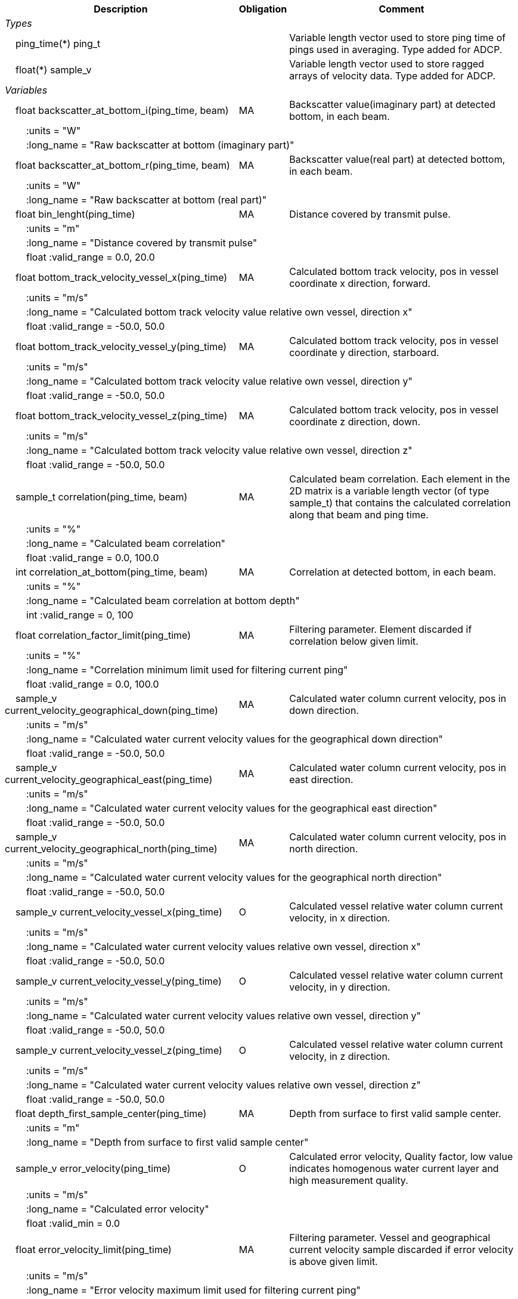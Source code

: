 :var: {nbsp}{nbsp}{nbsp}{nbsp}
:attr: {var}{var}
[%autowidth,options="header",]
|===
|Description |Obligation |Comment
e|Types | |
 2+|{var}ping_time(*) ping_t |Variable length vector used to store ping time of pings used in averaging. Type added for ADCP.
 2+|{var}float(*) sample_v |Variable length vector used to store ragged arrays of velocity data. Type added for ADCP.

e|Variables | |
 |{var}float backscatter_at_bottom_i(ping_time, beam) |MA |Backscatter value(imaginary part) at detected bottom, in each beam.
 3+|{attr}:units = "W" 
 3+|{attr}:long_name = "Raw backscatter at bottom (imaginary part)" 

 |{var}float backscatter_at_bottom_r(ping_time, beam) |MA |Backscatter value(real part) at detected bottom, in each beam.
 3+|{attr}:units = "W" 
 3+|{attr}:long_name = "Raw backscatter at bottom (real part)" 

 |{var}float bin_lenght(ping_time) |MA |Distance covered by transmit pulse.
 3+|{attr}:units = "m" 
 3+|{attr}:long_name = "Distance covered by transmit pulse" 
 3+|{attr}float :valid_range = 0.0, 20.0 

 |{var}float bottom_track_velocity_vessel_x(ping_time) |MA |Calculated bottom track velocity, pos in vessel coordinate x direction, forward.
 3+|{attr}:units = "m/s" 
 3+|{attr}:long_name = "Calculated bottom track velocity value relative own vessel, direction x" 
 3+|{attr}float :valid_range = -50.0, 50.0 

 |{var}float bottom_track_velocity_vessel_y(ping_time) |MA |Calculated bottom track velocity, pos in vessel coordinate y direction, starboard.
 3+|{attr}:units = "m/s" 
 3+|{attr}:long_name = "Calculated bottom track velocity value relative own vessel, direction y" 
 3+|{attr}float :valid_range = -50.0, 50.0 

 |{var}float bottom_track_velocity_vessel_z(ping_time) |MA |Calculated bottom track velocity, pos in vessel coordinate z direction, down.
 3+|{attr}:units = "m/s" 
 3+|{attr}:long_name = "Calculated bottom track velocity value relative own vessel, direction z" 
 3+|{attr}float :valid_range = -50.0, 50.0 

 |{var}sample_t correlation(ping_time, beam) |MA |Calculated beam correlation. Each element in the 2D 
matrix is a variable length vector (of type sample_t)
that contains the calculated correlation along that
beam and ping time. 
 3+|{attr}:units = "%" 
 3+|{attr}:long_name = "Calculated beam correlation" 
 3+|{attr}float :valid_range = 0.0, 100.0 

 |{var}int correlation_at_bottom(ping_time, beam) |MA |Correlation at detected bottom, in each beam.
 3+|{attr}:units = "%" 
 3+|{attr}:long_name = "Calculated beam correlation at bottom depth" 
 3+|{attr}int :valid_range = 0, 100 

 |{var}float correlation_factor_limit(ping_time) |MA |Filtering parameter. Element discarded if correlation below given limit.
 3+|{attr}:units = "%" 
 3+|{attr}:long_name = "Correlation minimum limit used for filtering current ping" 
 3+|{attr}float :valid_range = 0.0, 100.0 

 |{var}sample_v current_velocity_geographical_down(ping_time) |MA |Calculated water column current velocity, pos in down direction.
 3+|{attr}:units = "m/s" 
 3+|{attr}:long_name = "Calculated water current velocity values for the geographical down direction" 
 3+|{attr}float :valid_range = -50.0, 50.0 

 |{var}sample_v current_velocity_geographical_east(ping_time) |MA |Calculated water column current velocity, pos in east direction.
 3+|{attr}:units = "m/s" 
 3+|{attr}:long_name = "Calculated water current velocity values for the geographical east direction" 
 3+|{attr}float :valid_range = -50.0, 50.0 

 |{var}sample_v current_velocity_geographical_north(ping_time) |MA |Calculated water column current velocity, pos in north direction.
 3+|{attr}:units = "m/s" 
 3+|{attr}:long_name = "Calculated water current velocity values for the geographical north direction" 
 3+|{attr}float :valid_range = -50.0, 50.0 

 |{var}sample_v current_velocity_vessel_x(ping_time) |O |Calculated vessel relative water column current velocity, in x direction.
 3+|{attr}:units = "m/s" 
 3+|{attr}:long_name = "Calculated water current velocity values relative own vessel, direction x"
 3+|{attr}float :valid_range = -50.0, 50.0 

 |{var}sample_v current_velocity_vessel_y(ping_time) |O |Calculated vessel relative water column current velocity, in y direction.
 3+|{attr}:units = "m/s" 
 3+|{attr}:long_name = "Calculated water current velocity values relative own vessel, direction y"
 3+|{attr}float :valid_range = -50.0, 50.0 

 |{var}sample_v current_velocity_vessel_z(ping_time) |O |Calculated vessel relative water column current velocity, in z direction.
 3+|{attr}:units = "m/s" 
 3+|{attr}:long_name = "Calculated water current velocity values relative own vessel, direction z"
 3+|{attr}float :valid_range = -50.0, 50.0 

 |{var}float depth_first_sample_center(ping_time) |MA |Depth from surface to first valid sample center.
 3+|{attr}:units = "m" 
 3+|{attr}:long_name = "Depth from surface to first valid sample center"

 |{var}sample_v error_velocity(ping_time) |O |Calculated error velocity, Quality factor, low value indicates homogenous water current layer and high measurement quality.
 3+|{attr}:units = "m/s" 
 3+|{attr}:long_name = "Calculated error velocity"
 3+|{attr}float :valid_min = 0.0 

 |{var}float error_velocity_limit(ping_time) |MA |Filtering parameter. Vessel and geographical current velocity sample discarded if error velocity is above given limit.
 3+|{attr}:units = "m/s" 
 3+|{attr}:long_name = "Error velocity maximum limit used for filtering current ping"
 3+|{attr}float :valid_range = 0.0, 100.0 

 |{var}float transmit_duration_nominal_sub_pulse(ping_time) |MA |Nominal duration of the transmit sub-pulse. This is in the case where the transmitted pulse consists of a series of sub-pulses. ADCP specific.
 3+|{attr}:units = "s" 
 3+|{attr}:long_name = "Nominal duration of the transmitted sub-pulse"
 3+|{attr}float :valid_min = 0.0 

 |{var}float transmit_lag_interval_sub_pulse(ping_time) |MA |Lag interval between the transmitted sub-pulse.This is in the case where the transmitted pulse consists of a series of sub-pulses. ADCP specific.
 3+|{attr}:units = "s" 
 3+|{attr}:long_name = "Lag interval of the transmitted sub-pulse"
 3+|{attr}float :valid_min = 0.0 

 |{var}int quality(ping_time) |MA |Quality percent for each depth cell.
 3+|{attr}:units = "%" 
 3+|{attr}:long_name = "Quality indicator for the water current velocity calculation" 
 3+|{attr}int :valid_range = 0, 100 

 |{var}float scaling_factor |MA |Scaling factor from ADCP calibration used in velocity calculations.
 3+|{attr}:long_name = "Scaling factor for velocity calculations" 
 3+|{attr}float :valid_range = 0.0, 2.0 

 |{var}float slant_range_to_bottom(ping_time, beam) |MA |Detected bottom in each beam.
 3+|{attr}:units = "m" 
 3+|{attr}:long_name = "Slant range to bottom for each beam" 

 |{var}int sv_dbw_high_limit(ping_time) |MA |Filtering parameter. Element discarded if backscatter is above given limit.
 3+|{attr}:units = "dB" 
 3+|{attr}:long_name = "Sv maximum limit used for filtering current ping" 
 3+|{attr}int :valid_range = -235, 0 

 |{var}int sv_dbw_low_limit(ping_time) |MA |Filtering parameter. Element discarded if backscatter is below given limit.
 3+|{attr}:units = "dB" 
 3+|{attr}:long_name = "Sv minimum limit used for filtering current ping" 
 3+|{attr}int :valid_range = -235, 0 

 |{var}sample_v velocity(ping_time, beam) |O |Calculated beam velocity. Each element in the 2D matrix is a variable length vector that contains the calculated velocity along that beam and ping time.
 3+|{attr}:units = "m/s" 
 3+|{attr}:long_name = "Calculated beam velocity"
 3+|{attr}float :valid_range = -50.0, 50.0 

 |{var}beam_stabilisation_t velocity_depth_stabilisation(ping_time) |MA |Indicates whether samples used for velocity vector calculation have been compensated for platform motion.
 3+|{attr}:long_name = "Velocity depth stabilization applied (or not) "

 |{var}beam_stabilisation_t velocity_motion_stabilisation(ping_time) |MA |Indicates whether beam velocities have been compensated for platform motion.
 3+|{attr}:long_name = "Velocity motion stabilization applied (or not) "

 |{var}float vertical_sample_interval(ping_time) |M |True vertical distance between calculated geographical or vessel relative current values.
 3+|{attr}:units = "m" 
 3+|{attr}:long_name = "Distance between recorded data samples" 
 3+|{attr}float :valid_min = 0.0 

e|Subgroups | |
 |{var}Mean_current |O |Subgroup containing calculated averaged current velocity data.
|===
